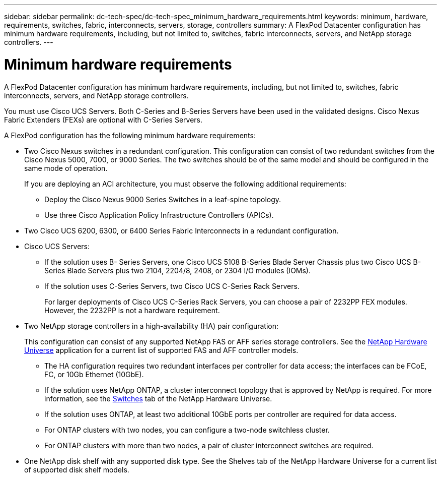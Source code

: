---
sidebar: sidebar
permalink: dc-tech-spec/dc-tech-spec_minimum_hardware_requirements.html
keywords: minimum, hardware, requirements, switches, fabric, interconnects, servers, storage, controllers
summary: A FlexPod Datacenter configuration has minimum hardware requirements, including, but not limited to, switches, fabric interconnects, servers, and NetApp storage controllers.
---

= Minimum hardware requirements
:hardbreaks:
:nofooter:
:icons: font
:linkattrs:
:imagesdir: ./../media/

//
// This file was created with NDAC Version 2.0 (August 17, 2020)
//
// 2021-06-03 13:02:39.816175
//

[.lead]
A FlexPod Datacenter configuration has minimum hardware requirements, including, but not limited to, switches, fabric interconnects, servers, and NetApp storage controllers.

You must use Cisco UCS Servers. Both C-Series and B-Series Servers have been used in the validated designs. Cisco Nexus Fabric Extenders (FEXs) are optional with C-Series Servers.

A FlexPod configuration has the following minimum hardware requirements:

* Two Cisco Nexus switches in a redundant configuration. This configuration can consist of two redundant switches from the Cisco Nexus 5000, 7000, or 9000 Series. The two switches should be of the same model and should be configured in the same mode of operation.
+
If you are deploying an ACI architecture, you must observe the following additional requirements:

** Deploy the Cisco Nexus 9000 Series Switches in a leaf-spine topology.
** Use three Cisco Application Policy Infrastructure Controllers (APICs).
* Two Cisco UCS 6200, 6300, or 6400 Series Fabric Interconnects in a redundant configuration.
* Cisco UCS Servers:
** If the solution uses B- Series Servers, one Cisco UCS 5108 B-Series Blade Server Chassis plus two Cisco UCS B-Series Blade Servers plus two 2104, 2204/8, 2408, or 2304 I/O modules (IOMs).
** If the solution uses C-Series Servers, two Cisco UCS C-Series Rack Servers.
+
For larger deployments of Cisco UCS C-Series Rack Servers, you can choose a pair of 2232PP FEX modules. However, the 2232PP is not a hardware requirement.

* Two NetApp storage controllers in a high-availability (HA) pair configuration:
+
This configuration can consist of any supported NetApp FAS or AFF series storage controllers. See the https://hwu.netapp.com/[NetApp Hardware Universe^] application for a current list of supported FAS and AFF controller models.

** The HA configuration requires two redundant interfaces per controller for data access; the interfaces can be FCoE, FC, or 10Gb Ethernet (10GbE).
** If the solution uses NetApp ONTAP, a cluster interconnect topology that is approved by NetApp is required. For more information, see the https://hwu.netapp.com/Switch/Index[Switches^] tab of the NetApp Hardware Universe.
** If the solution uses ONTAP, at least two additional 10GbE ports per controller are required for data access.
** For ONTAP clusters with two nodes, you can configure a two-node switchless cluster.
** For ONTAP clusters with more than two nodes, a pair of cluster interconnect switches are required.
* One NetApp disk shelf with any supported disk type. See the Shelves tab of the NetApp Hardware Universe for a current list of supported disk shelf models.
